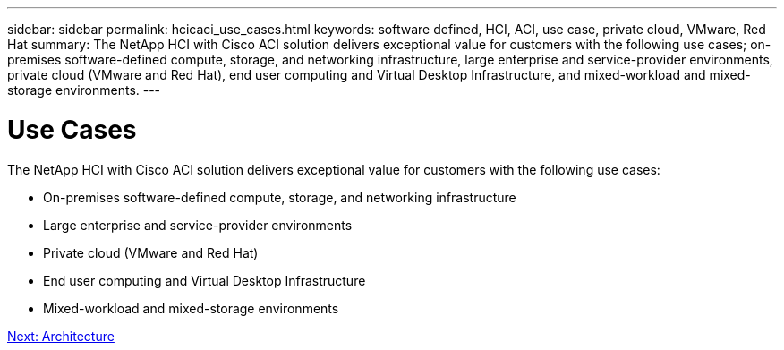---
sidebar: sidebar
permalink: hcicaci_use_cases.html
keywords: software defined, HCI, ACI, use case, private cloud, VMware, Red Hat
summary: The NetApp HCI with Cisco ACI solution delivers exceptional value for customers with the following use cases; on-premises software-defined compute, storage, and networking infrastructure, large enterprise and service-provider environments, private cloud (VMware and Red Hat), end user computing and Virtual Desktop Infrastructure, and mixed-workload and mixed-storage environments.
---

= Use Cases
:hardbreaks:
:nofooter:
:icons: font
:linkattrs:
:imagesdir: ./media/

//
// This file was created with NDAC Version 2.0 (August 17, 2020)
//
// 2020-08-31 14:10:37.129068
//

[.lead]
The NetApp HCI with Cisco ACI solution delivers exceptional value for customers with the following use cases:

* On-premises software-defined compute, storage, and networking infrastructure
* Large enterprise and service-provider environments
* Private cloud (VMware and Red Hat)
* End user computing and Virtual Desktop Infrastructure
* Mixed-workload and mixed-storage environments

link:hcicaci_architecture.html[Next: Architecture]
